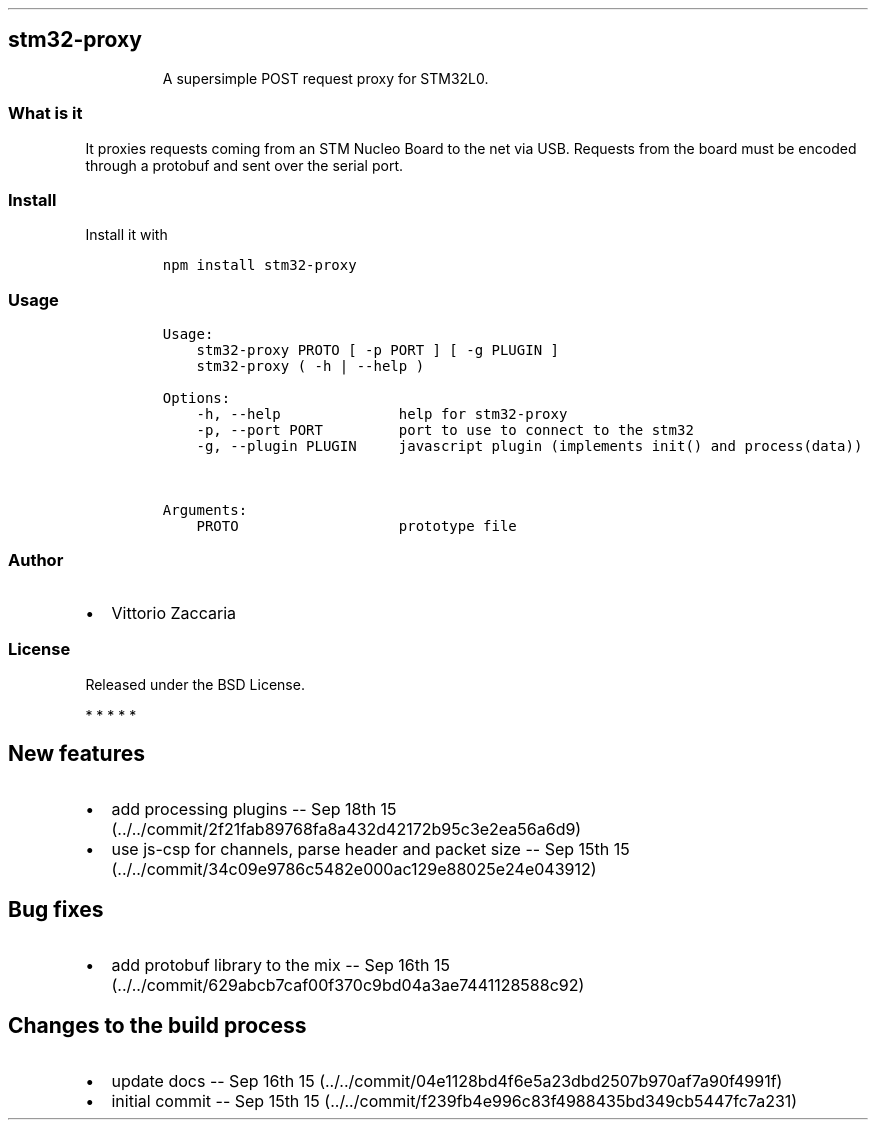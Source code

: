 .TH "" "" "" "" ""
.SH stm32\-proxy
.RS
.PP
A supersimple POST request proxy for STM32L0.
.RE
.SS What is it
.PP
It proxies requests coming from an STM Nucleo Board to the net via USB.
Requests from the board must be encoded through a protobuf and sent over
the serial port.
.SS Install
.PP
Install it with
.IP
.nf
\f[C]
npm\ install\ stm32\-proxy
\f[]
.fi
.SS Usage
.IP
.nf
\f[C]
Usage:
\ \ \ \ stm32\-proxy\ PROTO\ [\ \-p\ PORT\ ]\ [\ \-g\ PLUGIN\ ]
\ \ \ \ stm32\-proxy\ (\ \-h\ |\ \-\-help\ )

Options:
\ \ \ \ \-h,\ \-\-help\ \ \ \ \ \ \ \ \ \ \ \ \ \ help\ for\ stm32\-proxy
\ \ \ \ \-p,\ \-\-port\ PORT\ \ \ \ \ \ \ \ \ port\ to\ use\ to\ connect\ to\ the\ stm32
\ \ \ \ \-g,\ \-\-plugin\ PLUGIN\ \ \ \ \ javascript\ plugin\ (implements\ init()\ and\ process(data))


Arguments:
\ \ \ \ PROTO\ \ \ \ \ \ \ \ \ \ \ \ \ \ \ \ \ \ \ prototype\ file
\f[]
.fi
.SS Author
.IP \[bu] 2
Vittorio Zaccaria
.SS License
.PP
Released under the BSD License.
.PP
   *   *   *   *   *
.SH New features
.IP \[bu] 2
add processing plugins \-\- Sep 18th
15 (../../commit/2f21fab89768fa8a432d42172b95c3e2ea56a6d9)
.IP \[bu] 2
use js\-csp for channels, parse header and packet size \-\- Sep 15th
15 (../../commit/34c09e9786c5482e000ac129e88025e24e043912)
.SH Bug fixes
.IP \[bu] 2
add protobuf library to the mix \-\- Sep 16th
15 (../../commit/629abcb7caf00f370c9bd04a3ae7441128588c92)
.SH Changes to the build process
.IP \[bu] 2
update docs \-\- Sep 16th
15 (../../commit/04e1128bd4f6e5a23dbd2507b970af7a90f4991f)
.IP \[bu] 2
initial commit \-\- Sep 15th
15 (../../commit/f239fb4e996c83f4988435bd349cb5447fc7a231)
